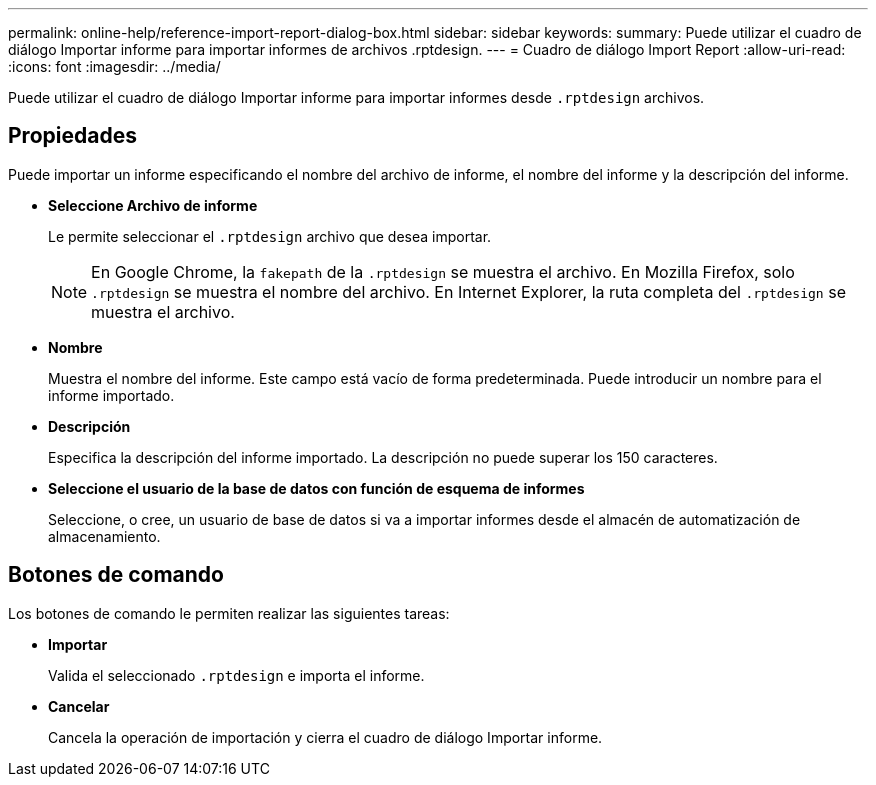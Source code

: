 ---
permalink: online-help/reference-import-report-dialog-box.html 
sidebar: sidebar 
keywords:  
summary: Puede utilizar el cuadro de diálogo Importar informe para importar informes de archivos .rptdesign. 
---
= Cuadro de diálogo Import Report
:allow-uri-read: 
:icons: font
:imagesdir: ../media/


[role="lead"]
Puede utilizar el cuadro de diálogo Importar informe para importar informes desde `.rptdesign` archivos.



== Propiedades

Puede importar un informe especificando el nombre del archivo de informe, el nombre del informe y la descripción del informe.

* *Seleccione Archivo de informe*
+
Le permite seleccionar el `.rptdesign` archivo que desea importar.

+
[NOTE]
====
En Google Chrome, la `fakepath` de la `.rptdesign` se muestra el archivo. En Mozilla Firefox, solo `.rptdesign` se muestra el nombre del archivo. En Internet Explorer, la ruta completa del `.rptdesign` se muestra el archivo.

====
* *Nombre*
+
Muestra el nombre del informe. Este campo está vacío de forma predeterminada. Puede introducir un nombre para el informe importado.

* *Descripción*
+
Especifica la descripción del informe importado. La descripción no puede superar los 150 caracteres.

* *Seleccione el usuario de la base de datos con función de esquema de informes*
+
Seleccione, o cree, un usuario de base de datos si va a importar informes desde el almacén de automatización de almacenamiento.





== Botones de comando

Los botones de comando le permiten realizar las siguientes tareas:

* *Importar*
+
Valida el seleccionado `.rptdesign` e importa el informe.

* *Cancelar*
+
Cancela la operación de importación y cierra el cuadro de diálogo Importar informe.


